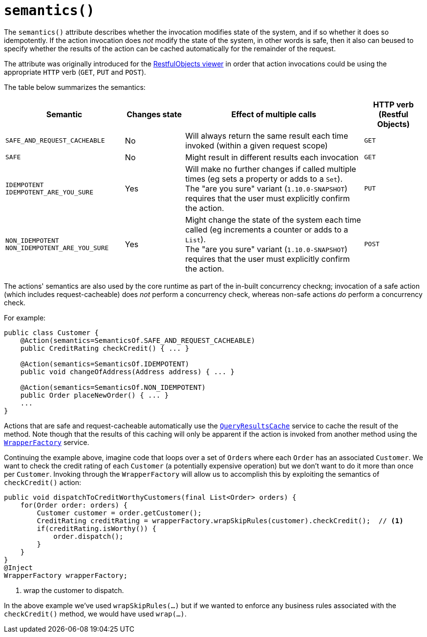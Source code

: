 [[_rg_annotations_manpage-Action_semantics]]
= `semantics()`
:Notice: Licensed to the Apache Software Foundation (ASF) under one or more contributor license agreements. See the NOTICE file distributed with this work for additional information regarding copyright ownership. The ASF licenses this file to you under the Apache License, Version 2.0 (the "License"); you may not use this file except in compliance with the License. You may obtain a copy of the License at. http://www.apache.org/licenses/LICENSE-2.0 . Unless required by applicable law or agreed to in writing, software distributed under the License is distributed on an "AS IS" BASIS, WITHOUT WARRANTIES OR  CONDITIONS OF ANY KIND, either express or implied. See the License for the specific language governing permissions and limitations under the License.
:_basedir: ../
:_imagesdir: images/



The `semantics()` attribute describes whether the invocation modifies state of the system, and if so whether it does so idempotently.  If the action invocation does _not_ modify the state of the system, in other words is safe, then it also can beused to specify whether the results of the action can be cached automatically for the remainder of the request.

The attribute was originally introduced for the xref:ug.adoc#_ug_restfulobjects-viewer[RestfulObjects viewer] in order that action invocations could be using the appropriate `HTTP` verb (`GET`, `PUT` and `POST`).

The table below summarizes the semantics:

[cols="2,1,3,1", options="header"]
|===
| Semantic
| Changes state
| Effect of multiple calls
| HTTP verb +
(Restful Objects)

| `SAFE_AND_REQUEST_CACHEABLE`
| No
| Will always return the same result each time invoked (within a given request scope)
| `GET`

| `SAFE`
| No
| Might result in different results each invocation
| `GET`

| `IDEMPOTENT` +
`IDEMPOTENT_ARE_YOU_SURE`
| Yes
| Will make no further changes if called multiple times (eg sets a property or adds to a `Set`). +
The "are you sure" variant (`1.10.0-SNAPSHOT`) requires that the user must explicitly confirm the action.
| `PUT`

| `NON_IDEMPOTENT` +
`NON_IDEMPOTENT_ARE_YOU_SURE`
| Yes
| Might change the state of the system each time called (eg increments a counter or adds to a `List`). +
The "are you sure" variant (`1.10.0-SNAPSHOT`) requires that the user must explicitly confirm the action.
| `POST`

|===


The actions' semantics are also used by the core runtime as part of the in-built concurrency checkng; invocation of a safe action (which includes request-cacheable) does _not_ perform a concurrency check, whereas non-safe actions _do_ perform a concurrency check.

For example:

[source,java]
----
public class Customer {
    @Action(semantics=SemanticsOf.SAFE_AND_REQUEST_CACHEABLE)
    public CreditRating checkCredit() { ... }

    @Action(semantics=SemanticsOf.IDEMPOTENT)
    public void changeOfAddress(Address address) { ... }

    @Action(semantics=SemanticsOf.NON_IDEMPOTENT)
    public Order placeNewOrder() { ... }
    ...
}
----

Actions that are safe and request-cacheable automatically use the xref:rg.adoc#_rg_services-api_manpage-QueryResultsCache[`QueryResultsCache`] service to cache the result of the method.  Note though that the results of this caching will only be apparent if the action is invoked from another method using the xref:rg.adoc#_rg_services-api_manpage-WrapperFactory[`WrapperFactory`] service.

Continuing the example above, imagine code that loops over a set of ``Order``s where each `Order` has an associated `Customer`.  We want to check the credit rating of each `Customer` (a potentially expensive operation) but we don't want to do it more than once per `Customer`.  Invoking through the `WrapperFactory` will allow us to accomplish this by exploiting the semantics of `checkCredit()` action:

[source,java]
----
public void dispatchToCreditWorthyCustomers(final List<Order> orders) {
    for(Order order: orders) {
        Customer customer = order.getCustomer();
        CreditRating creditRating = wrapperFactory.wrapSkipRules(customer).checkCredit();  // <1>
        if(creditRating.isWorthy()) {
            order.dispatch();
        }
    }
}
@Inject
WrapperFactory wrapperFactory;
----
<1> wrap the customer to dispatch.

In the above example we've used `wrapSkipRules(...)` but if we wanted to enforce any business rules associated with the `checkCredit()` method, we would have used `wrap(...)`.


